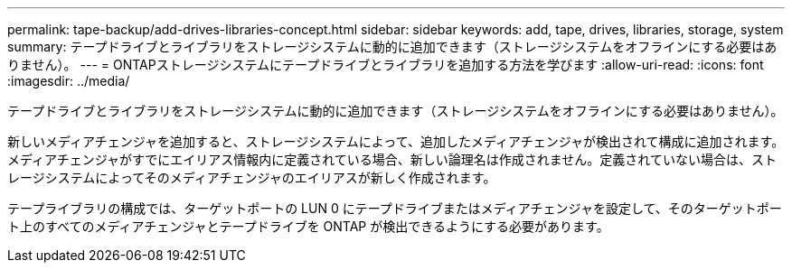 ---
permalink: tape-backup/add-drives-libraries-concept.html 
sidebar: sidebar 
keywords: add, tape, drives, libraries, storage, system 
summary: テープドライブとライブラリをストレージシステムに動的に追加できます（ストレージシステムをオフラインにする必要はありません）。 
---
= ONTAPストレージシステムにテープドライブとライブラリを追加する方法を学びます
:allow-uri-read: 
:icons: font
:imagesdir: ../media/


[role="lead"]
テープドライブとライブラリをストレージシステムに動的に追加できます（ストレージシステムをオフラインにする必要はありません）。

新しいメディアチェンジャを追加すると、ストレージシステムによって、追加したメディアチェンジャが検出されて構成に追加されます。メディアチェンジャがすでにエイリアス情報内に定義されている場合、新しい論理名は作成されません。定義されていない場合は、ストレージシステムによってそのメディアチェンジャのエイリアスが新しく作成されます。

テープライブラリの構成では、ターゲットポートの LUN 0 にテープドライブまたはメディアチェンジャを設定して、そのターゲットポート上のすべてのメディアチェンジャとテープドライブを ONTAP が検出できるようにする必要があります。
